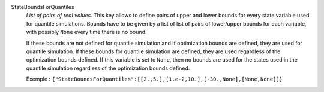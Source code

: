 .. index:: single: StateBoundsForQuantiles

StateBoundsForQuantiles
  *List of pairs of real values*. This key allows to define pairs of upper and
  lower bounds for every state variable used for quantile simulations. Bounds
  have to be given by a list of list of pairs of lower/upper bounds for each
  variable, with possibly ``None`` every time there is no bound.

  If these bounds are not defined for quantile simulation and if optimization
  bounds are defined, they are used for quantile simulation. If these bounds
  for quantile simulation are defined, they are used regardless of the
  optimization bounds defined. If this variable is set to ``None``, then no
  bounds are used for the states used in the quantile simulation regardless of
  the optimization bounds defined.

  Exemple :
  ``{"StateBoundsForQuantiles":[[2.,5.],[1.e-2,10.],[-30.,None],[None,None]]}``
